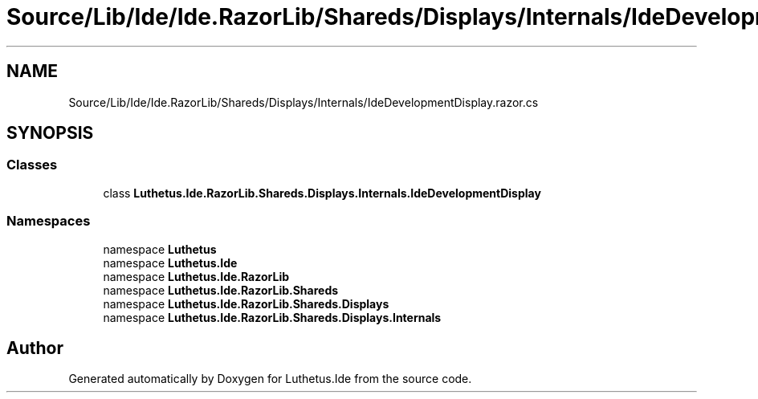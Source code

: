 .TH "Source/Lib/Ide/Ide.RazorLib/Shareds/Displays/Internals/IdeDevelopmentDisplay.razor.cs" 3 "Version 1.0.0" "Luthetus.Ide" \" -*- nroff -*-
.ad l
.nh
.SH NAME
Source/Lib/Ide/Ide.RazorLib/Shareds/Displays/Internals/IdeDevelopmentDisplay.razor.cs
.SH SYNOPSIS
.br
.PP
.SS "Classes"

.in +1c
.ti -1c
.RI "class \fBLuthetus\&.Ide\&.RazorLib\&.Shareds\&.Displays\&.Internals\&.IdeDevelopmentDisplay\fP"
.br
.in -1c
.SS "Namespaces"

.in +1c
.ti -1c
.RI "namespace \fBLuthetus\fP"
.br
.ti -1c
.RI "namespace \fBLuthetus\&.Ide\fP"
.br
.ti -1c
.RI "namespace \fBLuthetus\&.Ide\&.RazorLib\fP"
.br
.ti -1c
.RI "namespace \fBLuthetus\&.Ide\&.RazorLib\&.Shareds\fP"
.br
.ti -1c
.RI "namespace \fBLuthetus\&.Ide\&.RazorLib\&.Shareds\&.Displays\fP"
.br
.ti -1c
.RI "namespace \fBLuthetus\&.Ide\&.RazorLib\&.Shareds\&.Displays\&.Internals\fP"
.br
.in -1c
.SH "Author"
.PP 
Generated automatically by Doxygen for Luthetus\&.Ide from the source code\&.
